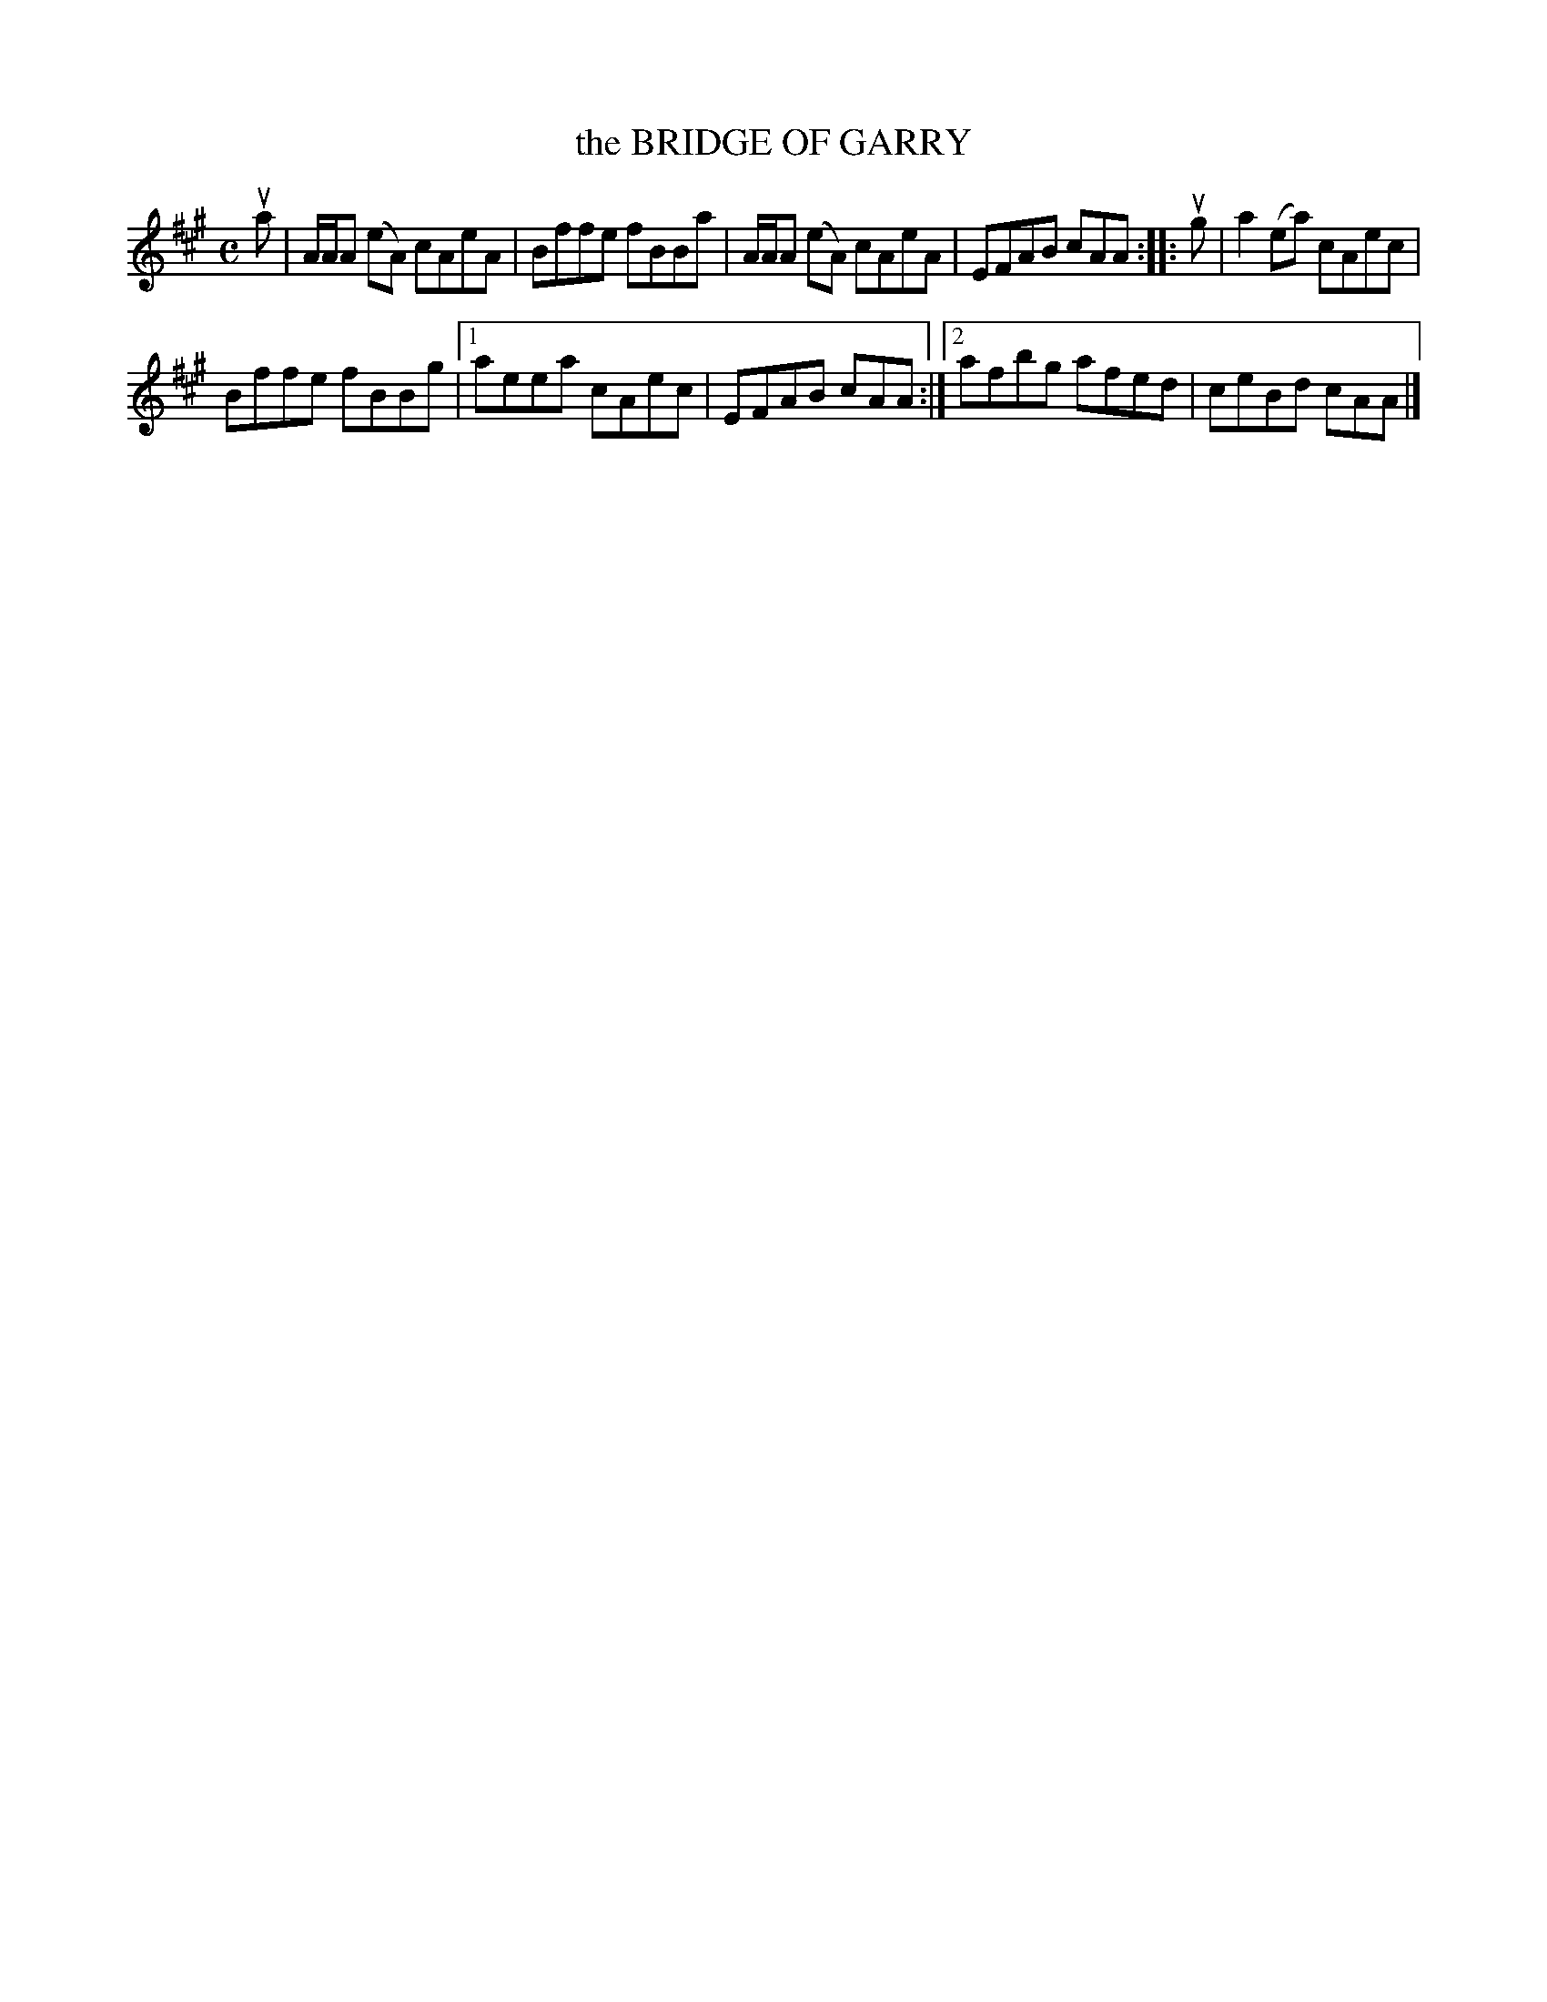 X: 2018
T: the BRIDGE OF GARRY
R: Reel.
%R: reel
B: James Kerr "Merry Melodies" v.2 p.5 #18
Z: 2016 John Chambers <jc:trillian.mit.edu>
M: C
L: 1/8
K: A
ua |\
   A/A/A (eA) cAeA | Bffe fBBa |\
   A/A/A (eA) cAeA | EFAB cAA ::\
ug |\
   a2(ea) cAec |
   Bffe   fBBg |\
[1 aeea   cAec | EFAB cAA :|\
[2 afbg   afed | ceBd cAA |]

